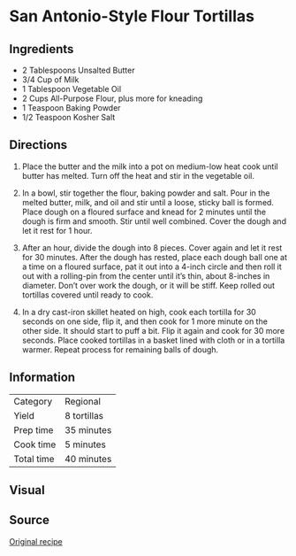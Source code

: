 * San Antonio-Style Flour Tortillas

** Ingredients

- 2 Tablespoons Unsalted Butter
- 3/4 Cup of Milk
- 1 Tablespoon Vegetable Oil
- 2 Cups All-Purpose Flour, plus more for kneading
- 1 Teaspoon Baking Powder
- 1/2 Teaspoon Kosher Salt

** Directions

1. Place the butter and the milk into a pot on medium-low heat cook until
   butter has melted. Turn off the heat and stir in the vegetable oil.

2. In a bowl, stir together the flour, baking powder and salt. Pour in
   the melted butter, milk, and oil and stir until a loose, sticky ball
   is formed. Place dough on a floured surface and knead for 2 minutes
   until the dough is firm and smooth. Stir until well combined. Cover
   the dough and let it rest for 1 hour.

3. After an hour, divide the dough into 8 pieces. Cover again and let it
   rest for 30 minutes. After the dough has rested, place each dough ball
   one at a time on a floured surface, pat it out into a 4-inch circle
   and then roll it out with a rolling-pin from the center until it’s
   thin, about 8-inches in diameter. Don’t over work the dough, or it
   will be stiff. Keep rolled out tortillas covered until ready to cook.

4. In a dry cast-iron skillet heated on high, cook each tortilla for 30
   seconds on one side, flip it, and then cook for 1 more minute on the
   other side. It should start to puff a bit. Flip it again and cook for
   30 more seconds. Place cooked tortillas in a basket lined with cloth
   or in a tortilla warmer. Repeat process for remaining balls of dough.

** Information

| Category   | Regional    |
| Yield      | 8 tortillas |
| Prep time  | 35 minutes  |
| Cook time  | 5 minutes   |
| Total time | 40 minutes  |

** Visual

[[./img/tortillas-san-antonio-style.jpg]]

** Source

[[https://mealswithmel.com/2014/10/09/homemade-san-antonio-style-flour-tortillas/][Original recipe]]
